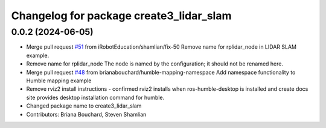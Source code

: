 ^^^^^^^^^^^^^^^^^^^^^^^^^^^^^^^^^^^^^^^^
Changelog for package create3_lidar_slam
^^^^^^^^^^^^^^^^^^^^^^^^^^^^^^^^^^^^^^^^

0.0.2 (2024-06-05)
------------------
* Merge pull request `#51 <https://github.com/iRobotEducation/create3_examples/issues/51>`_ from iRobotEducation/shamlian/fix-50
  Remove name for rplidar_node in LIDAR SLAM example.
* Remove name for rplidar_node
  The node is named by the configuration; it should not be renamed here.
* Merge pull request `#48 <https://github.com/iRobotEducation/create3_examples/issues/48>`_ from brianabouchard/humble-mapping-namespace
  Add namespace functionality to Humble mapping example
* Remove rviz2 install instructions
  - confirmed rviz2 installs when ros-humble-desktop is installed and create docs site provides desktop installation command for humble.
* Changed package name to create3_lidar_slam
* Contributors: Briana Bouchard, Steven Shamlian
